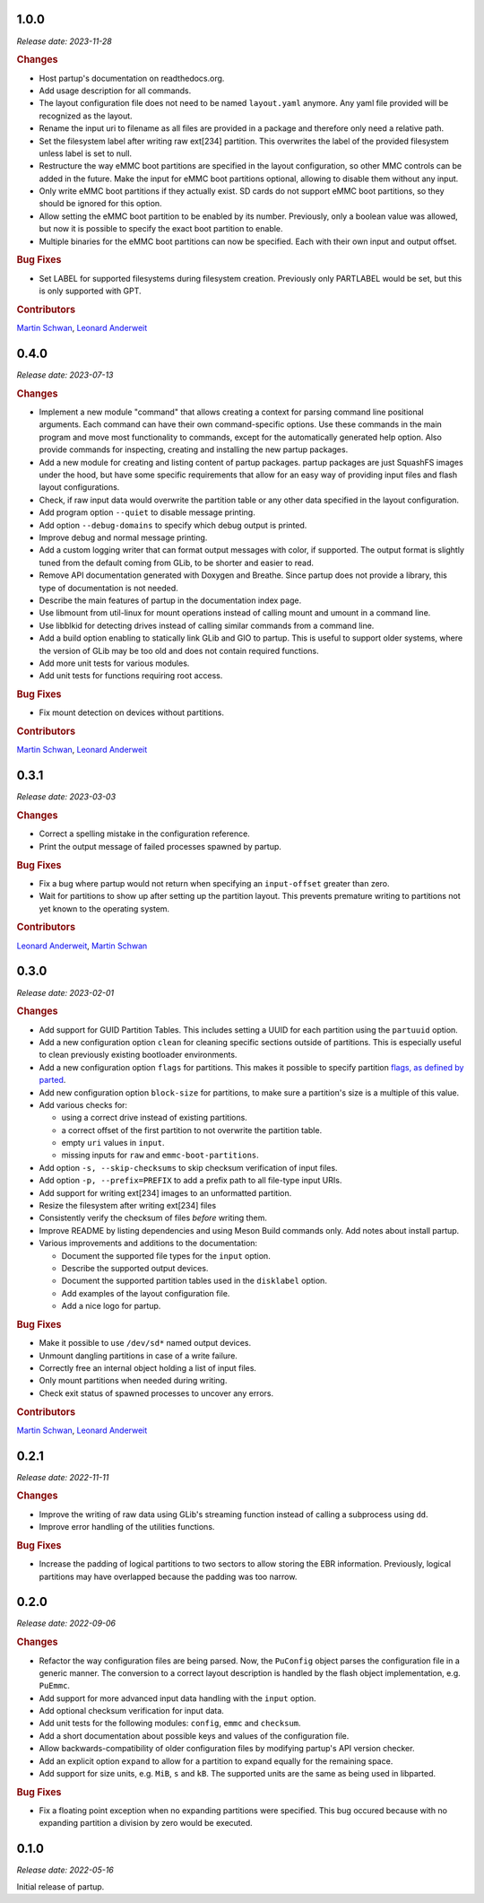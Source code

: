 .. _release-1.0.0:

1.0.0
=====

*Release date: 2023-11-28*

.. rubric:: Changes

-  Host partup's documentation on readthedocs.org.
-  Add usage description for all commands.
-  The layout configuration file does not need to be named ``layout.yaml``
   anymore. Any yaml file provided will be recognized as the layout.
-  Rename the input uri to filename as all files are provided in a package and
   therefore only need a relative path.
-  Set the filesystem label after writing raw ext[234] partition. This
   overwrites the label of the provided filesystem unless label is set to null.
-  Restructure the way eMMC boot partitions are specified in the layout
   configuration, so other MMC controls can be added in the future. Make the
   input for eMMC boot partitions optional, allowing to disable them without any
   input.
-  Only write eMMC boot partitions if they actually exist. SD cards do not
   support eMMC boot partitions, so they should be ignored for this option.
-  Allow setting the eMMC boot partition to be enabled by its number.
   Previously, only a boolean value was allowed, but now it is possible to
   specify the exact boot partition to enable.
-  Multiple binaries for the eMMC boot partitions can now be specified. Each
   with their own input and output offset.

.. rubric:: Bug Fixes

-  Set LABEL for supported filesystems during filesystem creation. Previously
   only PARTLABEL would be set, but this is only supported with GPT.

.. rubric:: Contributors

`Martin Schwan <https://github.com/mschwan-phytec>`__,
`Leonard Anderweit <https://github.com/landerweit-phytec>`__

.. _release-0.4.0:

0.4.0
=====

*Release date: 2023-07-13*

.. rubric:: Changes

-  Implement a new module "command" that allows creating a context for parsing
   command line positional arguments. Each command can have their own
   command-specific options. Use these commands in the main program and move
   most functionality to commands, except for the automatically generated help
   option. Also provide commands for inspecting, creating and installing the new
   partup packages.
-  Add a new module for creating and listing content of partup packages. partup
   packages are just SquashFS images under the hood, but have some specific
   requirements that allow for an easy way of providing input files and flash
   layout configurations.
-  Check, if raw input data would overwrite the partition table or any other
   data specified in the layout configuration.
-  Add program option ``--quiet`` to disable message printing.
-  Add option ``--debug-domains`` to specify which debug output is printed.
-  Improve debug and normal message printing.
-  Add a custom logging writer that can format output messages with color, if
   supported. The output format is slightly tuned from the default coming from
   GLib, to be shorter and easier to read.
-  Remove API documentation generated with Doxygen and Breathe. Since partup
   does not provide a library, this type of documentation is not needed.
-  Describe the main features of partup in the documentation index page.
-  Use libmount from util-linux for mount operations instead of calling mount
   and umount in a command line.
-  Use libblkid for detecting drives instead of calling similar commands from a
   command line.
-  Add a build option enabling to statically link GLib and GIO to partup. This
   is useful to support older systems, where the version of GLib may be too old
   and does not contain required functions.
-  Add more unit tests for various modules.
-  Add unit tests for functions requiring root access.

.. rubric:: Bug Fixes

-  Fix mount detection on devices without partitions.

.. rubric:: Contributors

`Martin Schwan <https://github.com/mschwan-phytec>`__,
`Leonard Anderweit <https://github.com/landerweit-phytec>`__

.. _release-0.3.1:

0.3.1
=====

*Release date: 2023-03-03*

.. rubric:: Changes

-  Correct a spelling mistake in the configuration reference.
-  Print the output message of failed processes spawned by partup.

.. rubric:: Bug Fixes

-  Fix a bug where partup would not return when specifying an ``input-offset``
   greater than zero.
-  Wait for partitions to show up after setting up the partition layout. This
   prevents premature writing to partitions not yet known to the operating
   system.

.. rubric:: Contributors

`Leonard Anderweit <https://github.com/landerweit-phytec>`__,
`Martin Schwan <https://github.com/mschwan-phytec>`__

.. _release-0.3.0:

0.3.0
=====

*Release date: 2023-02-01*

.. rubric:: Changes

-  Add support for GUID Partition Tables. This includes setting a UUID for each
   partition using the ``partuuid`` option.
-  Add a new configuration option ``clean`` for cleaning specific sections
   outside of partitions. This is especially useful to clean previously existing
   bootloader environments.
-  Add a new configuration option ``flags`` for partitions. This makes it
   possible to specify partition `flags, as defined by parted
   <https://www.gnu.org/software/parted/manual/html_node/set.html>`__.
-  Add new configuration option ``block-size`` for partitions, to make sure a
   partition's size is a multiple of this value.
-  Add various checks for:

   -  using a correct drive instead of existing partitions.
   -  a correct offset of the first partition to not overwrite the partition
      table.
   -  empty ``uri`` values in ``input``.
   -  missing inputs for ``raw`` and ``emmc-boot-partitions``.

-  Add option ``-s, --skip-checksums`` to skip checksum verification of input
   files.
-  Add option ``-p, --prefix=PREFIX`` to add a prefix path to all file-type
   input URIs.
-  Add support for writing ext[234] images to an unformatted partition.
-  Resize the filesystem after writing ext[234] files
-  Consistently verify the checksum of files *before* writing them.
-  Improve README by listing dependencies and using Meson Build commands only.
   Add notes about install partup.
-  Various improvements and additions to the documentation:

   -  Document the supported file types for the ``input`` option.
   -  Describe the supported output devices.
   -  Document the supported partition tables used in the ``disklabel`` option.
   -  Add examples of the layout configuration file.
   -  Add a nice logo for partup.

.. rubric:: Bug Fixes

-  Make it possible to use ``/dev/sd*`` named output devices.
-  Unmount dangling partitions in case of a write failure.
-  Correctly free an internal object holding a list of input files.
-  Only mount partitions when needed during writing.
-  Check exit status of spawned processes to uncover any errors.

.. rubric:: Contributors

`Martin Schwan <https://github.com/mschwan-phytec>`__,
`Leonard Anderweit <https://github.com/landerweit-phytec>`__

.. _release-0.2.1:

0.2.1
=====

*Release date: 2022-11-11*

.. rubric:: Changes

-  Improve the writing of raw data using GLib's streaming function instead of
   calling a subprocess using ``dd``.
-  Improve error handling of the utilities functions.

.. rubric:: Bug Fixes

-  Increase the padding of logical partitions to two sectors to allow storing the
   EBR information. Previously, logical partitions may have overlapped because
   the padding was too narrow.

.. _release-0.2.0:

0.2.0
=====

*Release date: 2022-09-06*

.. rubric:: Changes

-  Refactor the way configuration files are being parsed. Now, the ``PuConfig``
   object parses the configuration file in a generic manner. The conversion to a
   correct layout description is handled by the flash object implementation,
   e.g. ``PuEmmc``.
-  Add support for more advanced input data handling with the ``input`` option.
-  Add optional checksum verification for input data.
-  Add unit tests for the following modules: ``config``, ``emmc`` and
   ``checksum``.
-  Add a short documentation about possible keys and values of the configuration
   file.
-  Allow backwards-compatibility of older configuration files by modifying
   partup's API version checker.
-  Add an explicit option ``expand`` to allow for a partition to expand equally
   for the remaining space.
-  Add support for size units, e.g. ``MiB``, ``s`` and ``kB``. The supported
   units are the same as being used in libparted.

.. rubric:: Bug Fixes

-  Fix a floating point exception when no expanding partitions were specified.
   This bug occured because with no expanding partition a division by zero would
   be executed.

.. _release-0.1.0:

0.1.0
=====

*Release date: 2022-05-16*

Initial release of partup.
